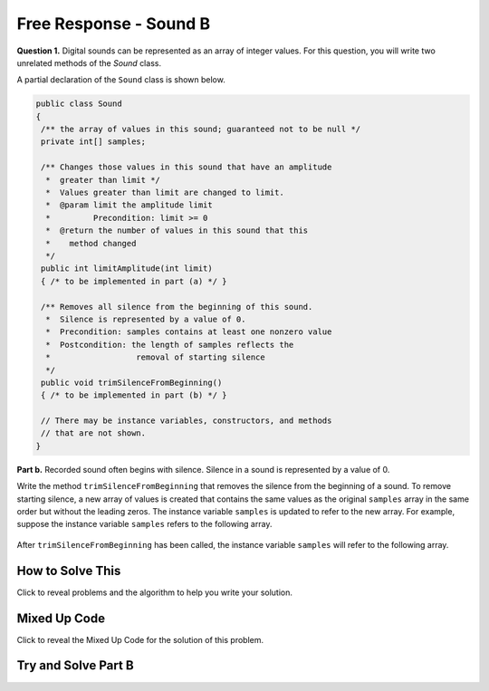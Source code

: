 Free Response - Sound B
=======================

..	index::
	single: soundb
    single: free response


**Question 1.**  Digital sounds can be represented as an array of integer values. For this question, you will write two unrelated methods of the *Sound* class.

A partial declaration of the ``Sound`` class is shown below.

.. code-block:: java

   public class Sound
   {
    /** the array of values in this sound; guaranteed not to be null */
    private int[] samples;

    /** Changes those values in this sound that have an amplitude 
     *  greater than limit */
     *  Values greater than limit are changed to limit.
     *  @param limit the amplitude limit
     *         Precondition: limit >= 0
     *  @return the number of values in this sound that this 
     *    method changed
     */
    public int limitAmplitude(int limit)
    { /* to be implemented in part (a) */ }

    /** Removes all silence from the beginning of this sound.
     *  Silence is represented by a value of 0.
     *  Precondition: samples contains at least one nonzero value
     *  Postcondition: the length of samples reflects the 
     *                  removal of starting silence
     */
    public void trimSilenceFromBeginning()
    { /* to be implemented in part (b) */ }

    // There may be instance variables, constructors, and methods 
    // that are not shown.
   }


**Part b.** Recorded sound often begins with silence. Silence in a sound is represented by a value of 0.

Write the method ``trimSilenceFromBeginning`` that removes the silence from the beginning of a
sound. To remove starting silence, a new array of values is created that contains the same values as the
original ``samples`` array in the same order but without the leading zeros. The instance variable ``samples``
is updated to refer to the new array. For example, suppose the instance variable ``samples`` refers to the
following array.

.. figure:: Figures/soundTable3.png
  :width: 617px
  :align: center
  :figclass: align-center

After ``trimSilenceFromBeginning`` has been called, the instance variable ``samples`` will refer to the following array.

.. figure:: Figures/soundTable4.png
  :width: 470px
  :align: center
  :figclass: align-center

How to Solve This
--------------------

Click to reveal problems and the algorithm to help you write your solution.

.. reveal:: soundB_algorithm_r1
   :showtitle: Reveal Algorithm
   :hidetitle: Hide Algorithm
   :optional:

   1. You will need to loop through each element in the array until you reach a non-zero element. You will also need to keep track of the number of leading zeros.  
   2. Remember that you must replace the samples array with a new array without the leading zeros.  How do you create an array of a particular size?


.. reveal:: fr_soundb_r1
   :showtitle: Reveal Problems
   :hidetitle: Hide Problems
   :optional:

   .. mchoice:: fr_soundb_1
        :answer_a: while
        :answer_b: for
        :answer_c: for-each
        :correct: a
        :feedback_a: A while loop is the best choice when you don't know the number of times you need to loop.
        :feedback_b: You could use a for loop, but typically a while loop is used when you want to loop while a condition is true.
        :feedback_c: A for-each loop would only allow you to loop through all the values, but you first want to loop while there are leading zeros. 

        Which loop would be best for this problem?

   .. mchoice:: fr_soundb_2
        :answer_a: int[] samples2;
        :answer_b: int[] samples2 = new Array(count);
        :answer_c: int[] samples2 = new int[count];
        :correct: c
        :feedback_a: This only declares the variable samples2 which will refer to an array of integers, it doesn't create the array object.
        :feedback_b: The new keyword is not used to create an array.
        :feedback_c: This will create an array of integers of size count and a variable named samples2 which will refer to that array.

        Which is the correct code for creating an integer array variable named ``samples2`` and setting it to refer to an array of integers of size ``count``?

Mixed Up Code
-------------------

Click to reveal the Mixed Up Code for the solution of this problem.

.. reveal:: soundB_parsons
    :showtitle: Reveal Mixed Up Code
    :hidetitle: Hide Mixed Up Code

    .. parsonsprob:: SoundB
      :numbered: left
      :adaptive:

      The method <code>trimSilenceFromBeginning</code> below contains correct code for one solution to this problem, but it is mixed up.  Drag the code blocks from the left to the right and put them in order with the correct indention so that the code would work correctly.
      -----
      public void trimSilenceFromBeginning() {
        int i = 0;
      =====
        while (this.samples[i] == 0) 
        {
      =====
           i++;
      =====
        } // end while
      =====
        int samplesLen = this.samples.length;
        int[] newSamples = new int[samplesLen - i];
      =====
        for (int j = 0; j < newSamples.length; j++) 
        {
      =====
           newSamples[j] = this.samples[j+i];
      =====
        } // end for
      =====
        this.samples = newSamples;
      =====
      } // end method

Try and Solve Part B
--------------------

.. activecode:: FRQSoundB
   :language: java
   :autograde: unittest      

   FRQ Sound B: Finish writing the method ``trimSilenceFromBeginning`` below that removes the silence from the beginning of a sound. To remove starting silence, a new array of values is created that contains the same values as the original ``samples`` array in the same order but without the leading zeros. The instance variable ``samples`` is updated to refer to the new array. 
   ~~~~
   import java.util.Arrays;
   public class Sound
   {
       /** the array of values in this sound; guaranteed not to be null */
       private int[] samples = {0, 0, 0, 0, -14, 0, -35, -39, 0, -7, 16, 32, 37, 29, 0, 0};

       /** Removes all silence from the beginning of this sound.
        *  Silence is represented by a value of 0.
        *  Precondition: samples contains at least one nonzero value
        *  Postcondition: the length of samples reflects the removal of starting silence
        */
       public void trimSilenceFromBeginning()
       {
         // Complete this method
       }

       public static void main(String[] args)
       {
    
         Sound s = new Sound();
      
         System.out.println("The original array of samples is " + Arrays.toString(s.samples));
         s.trimSilenceFromBeginning();
         System.out.println("The new array of samples is " + Arrays.toString(s.samples));
         System.out.println("The length of the new array should be 12 and is " + s.samples.length);
       }
   }
   ====
   import static org.junit.Assert.*;
    import org.junit.*;;
    import java.io.*;
    import java.lang.reflect.Field;

    public class RunestoneTests extends CodeTestHelper
    {
        @Test
        public void testMain()
        {
            String output = getMethodOutput("main");
            String expect = "-14, 0, -35, -39, 0, -7, 16, 32, 37, 29, 0, 0";

            boolean passed = output.contains(expect);

            expect = "The original array of samples is [0, 0, 0, 0, -14, 0, -35, -39, 0, -7, 16, 32, 37, 29, 0, 0]\nThe new array of samples is [-14, 0, -35, -39, 0, -7, 16, 32, 37, 29, 0, 0]";

            getResults(expect, output, "Checking output from main()", passed);
            assertTrue(passed);
        }

        @Test
        public void test2() {
            Sound s = new Sound();
            s.trimSilenceFromBeginning();

            try {
                Field sampleField = Sound.class.getDeclaredField("samples");
                sampleField.setAccessible(true);

                int[] samples = (int[]) sampleField.get(s);

                String expected = "12";
                String actual = ""+ samples.length;

                String msg = "Checking samples array length after trimSilenceFromBeginning()";
                boolean passed = getResults(expected, actual, msg);
                assertTrue(passed);

            } catch (Exception e) {
                getResults("", "", "There was a error with the testing code.", false);
                fail();
            }
        }
    }
